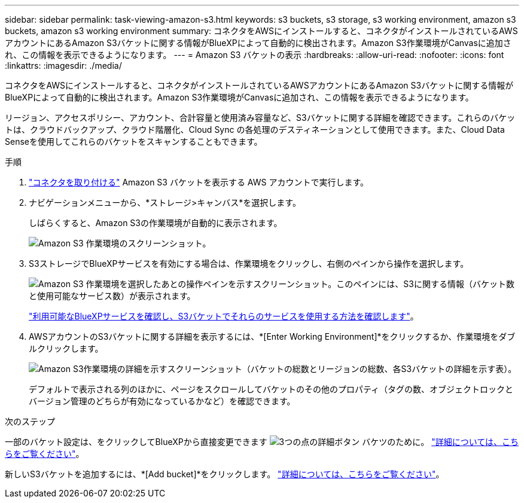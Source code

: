 ---
sidebar: sidebar 
permalink: task-viewing-amazon-s3.html 
keywords: s3 buckets, s3 storage, s3 working environment, amazon s3 buckets, amazon s3 working environment 
summary: コネクタをAWSにインストールすると、コネクタがインストールされているAWSアカウントにあるAmazon S3バケットに関する情報がBlueXPによって自動的に検出されます。Amazon S3作業環境がCanvasに追加され、この情報を表示できるようになります。 
---
= Amazon S3 バケットの表示
:hardbreaks:
:allow-uri-read: 
:nofooter: 
:icons: font
:linkattrs: 
:imagesdir: ./media/


[role="lead"]
コネクタをAWSにインストールすると、コネクタがインストールされているAWSアカウントにあるAmazon S3バケットに関する情報がBlueXPによって自動的に検出されます。Amazon S3作業環境がCanvasに追加され、この情報を表示できるようになります。

リージョン、アクセスポリシー、アカウント、合計容量と使用済み容量など、S3バケットに関する詳細を確認できます。これらのバケットは、クラウドバックアップ、クラウド階層化、Cloud Sync の各処理のデスティネーションとして使用できます。また、Cloud Data Senseを使用してこれらのバケットをスキャンすることもできます。

.手順
. https://docs.netapp.com/us-en/cloud-manager-setup-admin/task-creating-connectors-aws.html["コネクタを取り付ける"^] Amazon S3 バケットを表示する AWS アカウントで実行します。
. ナビゲーションメニューから、*ストレージ>キャンバス*を選択します。
+
しばらくすると、Amazon S3の作業環境が自動的に表示されます。

+
image:screenshot-amazon-s3-we.png["Amazon S3 作業環境のスクリーンショット。"]

. S3ストレージでBlueXPサービスを有効にする場合は、作業環境をクリックし、右側のペインから操作を選択します。
+
image:screenshot-amazon-s3-actions.png["Amazon S3 作業環境を選択したあとの操作ペインを示すスクリーンショット。このペインには、S3に関する情報（バケット数と使用可能なサービス数）が表示されます。"]

+
link:task-s3-enable-data-services.html["利用可能なBlueXPサービスを確認し、S3バケットでそれらのサービスを使用する方法を確認します"]。

. AWSアカウントのS3バケットに関する詳細を表示するには、*[Enter Working Environment]*をクリックするか、作業環境をダブルクリックします。
+
image:screenshot-amazon-s3-buckets.png["Amazon S3作業環境の詳細を示すスクリーンショット（バケットの総数とリージョンの総数、各S3バケットの詳細を示す表）。"]

+
デフォルトで表示される列のほかに、ページをスクロールしてバケットのその他のプロパティ（タグの数、オブジェクトロックとバージョン管理のどちらが有効になっているかなど）を確認できます。



.次のステップ
一部のバケット設定は、をクリックしてBlueXPから直接変更できます image:button-horizontal-more.gif["3つの点の詳細ボタン"] バケツのために。 link:task-change-s3-bucket-settings.html["詳細については、こちらをご覧ください"]。

新しいS3バケットを追加するには、*[Add bucket]*をクリックします。 link:task-add-s3-bucket.html["詳細については、こちらをご覧ください"]。
